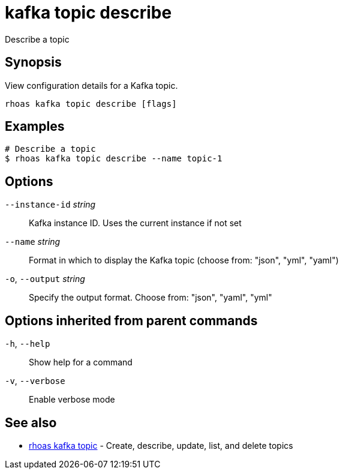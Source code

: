 ifdef::env-github,env-browser[:context: cmd]
[id='ref-kafka-topic-describe_{context}']
= kafka topic describe

[role="_abstract"]
Describe a topic

[discrete]
== Synopsis

View configuration details for a Kafka topic.


....
rhoas kafka topic describe [flags]
....

[discrete]
== Examples

....
# Describe a topic
$ rhoas kafka topic describe --name topic-1

....

[discrete]
== Options

      `--instance-id` _string_::   Kafka instance ID. Uses the current instance if not set 
      `--name` _string_::          Format in which to display the Kafka topic (choose from: "json", "yml", "yaml")
  `-o`, `--output` _string_::      Specify the output format. Choose from: "json", "yaml", "yml"

[discrete]
== Options inherited from parent commands

  `-h`, `--help`::      Show help for a command
  `-v`, `--verbose`::   Enable verbose mode

[discrete]
== See also


 
* link:{path}#ref-rhoas-kafka-topic_{context}[rhoas kafka topic]	 - Create, describe, update, list, and delete topics

